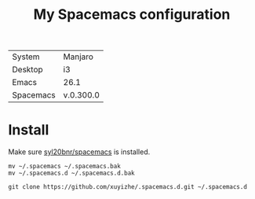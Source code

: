 #+TITLE: My Spacemacs configuration


[[file:screenshots/2018-08-30-130500_1920x1080_scrot.png]]


  | System    | Manjaro   |
  | Desktop   | i3        |
  | Emacs     | 26.1      |
  | Spacemacs | v.0.300.0 |
  
* Install

Make sure [[https://github.com/syl20bnr/spacemacs][syl20bnr/spacemacs]] is installed.

#+BEGIN_SRC shell
  mv ~/.spacemacs ~/.spacemacs.bak
  mv ~/.spacemacs.d ~/.spacemacs.d.bak

  git clone https://github.com/xuyizhe/.spacemacs.d.git ~/.spacemacs.d
#+END_SRC
